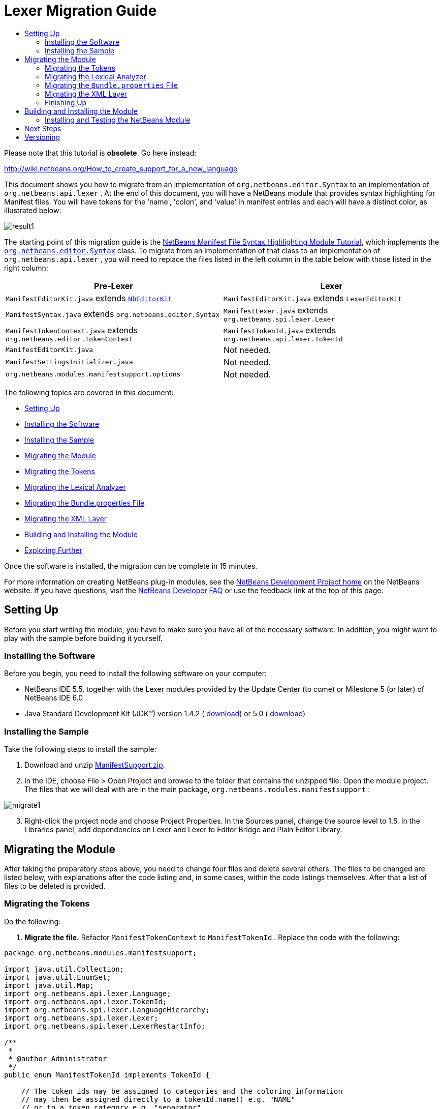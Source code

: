 // 
//     Licensed to the Apache Software Foundation (ASF) under one
//     or more contributor license agreements.  See the NOTICE file
//     distributed with this work for additional information
//     regarding copyright ownership.  The ASF licenses this file
//     to you under the Apache License, Version 2.0 (the
//     "License"); you may not use this file except in compliance
//     with the License.  You may obtain a copy of the License at
// 
//       http://www.apache.org/licenses/LICENSE-2.0
// 
//     Unless required by applicable law or agreed to in writing,
//     software distributed under the License is distributed on an
//     "AS IS" BASIS, WITHOUT WARRANTIES OR CONDITIONS OF ANY
//     KIND, either express or implied.  See the License for the
//     specific language governing permissions and limitations
//     under the License.
//

= Lexer Migration Guide
:jbake-type: platform-tutorial
:jbake-tags: tutorials 
:markup-in-source: verbatim,quotes,macros
:jbake-status: published
:syntax: true
:source-highlighter: pygments
:toc: left
:toc-title:
:icons: font
:experimental:
:description: Lexer Migration Guide - Apache NetBeans
:keywords: Apache NetBeans Platform, Platform Tutorials, Lexer Migration Guide

Please note that this tutorial is *obsolete*. Go here instead:

link:http://wiki.netbeans.org/How_to_create_support_for_a_new_language[http://wiki.netbeans.org/How_to_create_support_for_a_new_language]

This document shows you how to migrate from an implementation of  ``org.netbeans.editor.Syntax``  to an implementation of  ``org.netbeans.api.lexer`` . At the end of this document, you will have a NetBeans module that provides syntax highlighting for Manifest files. You will have tokens for the 'name', 'colon', and 'value' in manifest entries and each will have a distinct color, as illustrated below:


image::images/result1.png[]

The starting point of this migration guide is the  link:https://netbeans.apache.org/tutorials/nbm-mfsyntax.html[NetBeans Manifest File Syntax Highlighting Module Tutorial], which implements the  `` link:https://bits.netbeans.org/dev/javadoc/org-netbeans-modules-editor-lib/org/netbeans/editor/Syntax.html[org.netbeans.editor.Syntax]``  class. To migrate from an implementation of that class to an implementation of  ``org.netbeans.api.lexer`` , you will need to replace the files listed in the left column in the table below with those listed in the right column:

|===
|*Pre-Lexer* |*Lexer* 

| ``ManifestEditorKit.java``  extends  `` link:https://bits.netbeans.org/dev/javadoc/org-netbeans-modules-editor/org/netbeans/modules/editor/NbEditorKit.html[NbEditorKit]``  | ``ManifestEditorKit.java``  extends  ``LexerEditorKit``  

| ``ManifestSyntax.java``  extends  ``org.netbeans.editor.Syntax``  | ``ManifestLexer.java``  extends  ``org.netbeans.spi.lexer.Lexer``  

| ``ManifestTokenContext.java``  extends  ``org.netbeans.editor.TokenContext``  | ``ManifestTokenId.java``  extends  ``org.netbeans.api.lexer.TokenId``  

| ``ManifestEditorKit.java``  |Not needed. 

| ``ManifestSettingsInitializer.java``  |Not needed. 

| ``org.netbeans.modules.manifestsupport.options``  |Not needed. 
|===

The following topics are covered in this document:

* <<setting-up,Setting Up>>

* <<installing-software,Installing the Software>>
* <<installing-sample,Installing the Sample>>
* <<migrating,Migrating the Module>>

* <<tokenizing,Migrating the Tokens>>
* <<syntaxing,Migrating the Lexical Analyzer>>
* <<bundle,Migrating the Bundle.properties File>>
* <<layer,Migrating the XML Layer>>
* <<building,Building and Installing the Module>>
* <<explore,Exploring Further>>

Once the software is installed, the migration can be complete in 15 minutes.

For more information on creating NetBeans plug-in modules, see the  link:https://netbeans.apache.org/platform/index.html[ NetBeans Development Project home] on the NetBeans website. If you have questions, visit the  link:http://wiki.netbeans.org/wiki/view/NetBeansDeveloperFAQ[NetBeans Developer FAQ] or use the feedback link at the top of this page.


== Setting Up

Before you start writing the module, you have to make sure you have all of the necessary software. In addition, you might want to play with the sample before building it yourself.


=== Installing the Software

Before you begin, you need to install the following software on your computer:

* NetBeans IDE 5.5, together with the Lexer modules provided by the Update Center (to come) or Milestone 5 (or later) of NetBeans IDE 6.0
* Java Standard Development Kit (JDK™) version 1.4.2 ( link:https://www.oracle.com/technetwork/java/javase/downloads/index.html[download]) or 5.0 ( link:https://www.oracle.com/technetwork/java/javase/downloads/index.html[download])


=== Installing the Sample

Take the following steps to install the sample:


[start=1]
1. Download and unzip  link:https://netbeans.org/files/documents/4/583/ManifestSupport.zip[ManifestSupport.zip].

[start=2]
1. In the IDE, choose File > Open Project and browse to the folder that contains the unzipped file. Open the module project. The files that we will deal with are in the main package,  ``org.netbeans.modules.manifestsupport`` :


image::images/migrate1.png[]


[start=3]
1. Right-click the project node and choose Project Properties. In the Sources panel, change the source level to 1.5. In the Libraries panel, add dependencies on Lexer and Lexer to Editor Bridge and Plain Editor Library.


== Migrating the Module

After taking the preparatory steps above, you need to change four files and delete several others. The files to be changed are listed below, with explanations after the code listing and, in some cases, within the code listings themselves. After that a list of files to be deleted is provided.


=== Migrating the Tokens

Do the following:


[start=1]
1. *Migrate the file.* Refactor  ``ManifestTokenContext``  to  ``ManifestTokenId`` . Replace the code with the following:

[source,java,subs="{markup-in-source}"]
----

package org.netbeans.modules.manifestsupport;

import java.util.Collection;
import java.util.EnumSet;
import java.util.Map;
import org.netbeans.api.lexer.Language;
import org.netbeans.api.lexer.TokenId;
import org.netbeans.spi.lexer.LanguageHierarchy;
import org.netbeans.spi.lexer.Lexer;
import org.netbeans.spi.lexer.LexerRestartInfo;

/**
 *
 * @author Administrator
 */
public enum ManifestTokenId implements TokenId {

    // The token ids may be assigned to categories and the coloring information
    // may then be assigned directly to a tokenId.name() e.g. "NAME"
    // or to a token category e.g. "separator"
    NAME(null),
    COLON("separator"),
    VALUE(null),
    END_OF_LINE("whitespace");

    private String primaryCategory;
   
    private ManifestTokenId(String primaryCategory) {
        this.primaryCategory = primaryCategory;
    }
    
    public String primaryCategory() {
        return primaryCategory;
    }

    private static final Language<ManifestTokenId> language = new LanguageHierarchy<ManifestTokenId>() {

        protected String mimeType() {
            return "text/x-java-jar-manifest";
        }

        protected Collection<ManifestTokenId> createTokenIds() {
            return EnumSet.allOf(ManifestTokenId.class);
        }
        
        protected Map<String,Collection<ManifestTokenId>> createTokenCategories() {
            return null;
        }

        protected Lexer<ManifestTokenId> createLexer(LexerRestartInfo<ManifestTokenId> info) {
            return new ManifestLexer(info);
        }

    }.language();

    public static Language<ManifestTokenId> language() {
        return language;
    }

}
----


[start=2]
1. *Understand the file.* This Java class specifies a token for each item in the Manifest file with which we want to work. Each distinct item in a Manifest file is a token: 'NAME', 'COLON', and 'VALUE'. In addition, there is also a token for the end of the line, because we need to work with the end of the line—the end of the line determines where a value ends and the next name begins. We can also assign tokens to categories and then bind colors to categories. For example, above COLON is assigned to the category 'separator', while END_OF_LINE is assigned to the category 'whitespace'. If the example was not so simple, we would probably assign multiple tokens to the same category, which is superfluous here.


=== Migrating the Lexical Analyzer

Do the following:


[start=1]
1. *Migrate the file.* Refactor  ``ManifestSyntax``  to  ``ManifestLexer`` . Replace the default code with the following:

[source,java,subs="{markup-in-source}"]
----

package org.netbeans.modules.manifestsupport;

import org.netbeans.api.lexer.Token;
import org.netbeans.spi.lexer.Lexer;
import org.netbeans.spi.lexer.LexerInput;
import org.netbeans.spi.lexer.LexerRestartInfo;
import org.netbeans.spi.lexer.TokenFactory;

public class ManifestLexer implements Lexer<ManifestTokenId> {
    
    private static final int EOF = LexerInput.EOF;

    // Lexer internal states - preferably small integers for more compact token storage
    private static final int INIT = 0;
    private static final int AFTER_COLON = 1;
    private static final int AFTER_NAME = 2;

    private LexerInput input;
    
    private TokenFactory<ManifestTokenId> tokenFactory;
    
    private int state;
    
    public Object state() {
		// autoconversion uses Integer.valueOf() which caches <-127,127>
        return state;
    }

    public ManifestLexer(LexerRestartInfo<ManifestTokenId> info) {
        this.input = info.input();
        this.tokenFactory = info.tokenFactory();
		this.state = (info.state() != null) ? (Integer)info.state() : INIT;
    }
    
    public Token<ManifestTokenId> nextToken() {
        int c = input.read();
        switch (state) {
            case INIT:
                return nextTokenInit(c);
            case AFTER_COLON:
                return nextTokenAfterColon(c);
            case AFTER_NAME:
                return nextTokenAfterName(c);
            default:
                throw new IllegalStateException();
        }
    }
        
    private Token<ManifestTokenId> nextTokenInit(int c) {
        switch (c) {
            case ':': // ":"
                state = AFTER_COLON;
                return token(ManifestTokenId.COLON);
            case '\r':
                input.consumeNewline(); // continue to '\n' handling
            case '\n':
                //state = INIT;
                return token(ManifestTokenId.END_OF_LINE);
            case EOF: // no chars -> finish lexing by returning null
                return null;
            default: // Name follows
                return finishName(c);
        }
    }

    private Token<ManifestTokenId> nextTokenAfterColon(int c) {
        switch (c) {
            case ':': // ":"
                state = AFTER_COLON;
                return token(ManifestTokenId.COLON);
            case '\r':
                input.consumeNewline(); // continue to '\n' handling
            case '\n':
                state = INIT;
                return token(ManifestTokenId.END_OF_LINE);
            case EOF: // no chars -> finish lexing by returning null
                return null;
            default:
                return finishValue(c);
        }
    }

    private Token<ManifestTokenId> nextTokenAfterName(int c) {
        switch (c) {
            case ':': // ":"
                state = AFTER_COLON;
                return token(ManifestTokenId.COLON);
            case '\r':
                input.consumeNewline(); // continue to '\n' handling
            case '\n':
                state = INIT;
                return token(ManifestTokenId.END_OF_LINE);
            case EOF: // no chars -> finish lexing by returning null
                return null;
            default:
                throw new IllegalStateException();
        }
    }

    private Token<ManifestTokenId> finishName(int c) {
        while (true) {
            switch (c) {
                case ':':
                case '\r':
                case '\n':
                case EOF:
                    input.backup(1);
                    state = AFTER_NAME;
                    return token(ManifestTokenId.NAME);
            }
            c = input.read();
        }
    }

    private Token<ManifestTokenId> finishValue(int c) {
        while (true) {
            switch (c) {
                case '\r':
                case '\n':
                case EOF:
                    input.backup(1);
                    state = INIT;
                    return token(ManifestTokenId.VALUE);
            }
            c = input.read();
        }
    }

    private Token<ManifestTokenId> token(ManifestTokenId id) {
        Token<ManifestTokenId> t = tokenFactory.createToken(id);
        return t;
    }
    
    public void release() {
    }

}
----


[start=2]
1. *Understand the file.* This Java class tells the IDE which part of the text is which token. It does this by starting in an initial state and sequentially looking at each character in the text and deciding if it stays in that state, moves to another state, or announces that a token was found.


=== Migrating the  ``Bundle.properties``  File

Your  ``Bundle.properties``  file, which is in the same package as the previous two classes, should have this content:


[source,java,subs="{markup-in-source}"]
----

#Layer.xml entries for fonts &amp; colors in Options window:
NetBeans=NetBeans
NAME=Name
VALUE=Value
COLON=Colon
separator=Separator
whitespace=Whitespace
----


=== Migrating the XML Layer

This is how your new Lexer implementation should be registered:


[source,xml,subs="{markup-in-source}"]
----

<folder name="Editors">
    <folder name="text">
        <folder name="x-java-jar-manifest">
            <attr name="SystemFileSystem.localizingBundle" stringvalue="org.myorg.manifestfiletype.Bundle"/>
            <folder name="NetBeans">
                <folder name="Defaults">
                    <file name="coloring.xml" url="resources/NetBeans-Manifest-fontsColors.xml">
                        <attr name="SystemFileSystem.localizingBundle" stringvalue="org.netbeans.modules.manifestsupport.Bundle"/>
                    </file>
                </folder>
            </folder> 
            <folder name="CityLights">
                <folder name="Defaults">
                    <file name="coloring.xml" url="resources/CityLights-Properties-fontsColors.xml">
                        <attr name="SystemFileSystem.localizingBundle" stringvalue="org.netbeans.modules.manifestsupport.Bundle"/>
                    </file>
                </folder>
            </folder>
            <file name="language.instance">
                <attr name="instanceCreate" methodvalue="org.netbeans.modules.manifestsupport.ManifestTokenId.language"/>
                <attr name="instanceOf" stringvalue="org.netbeans.api.lexer.Language"/>
            </file>
            <file name="EditorKit.instance">
                <attr name="instanceCreate" methodvalue="org.netbeans.modules.lexer.editorbridge.LexerEditorKit.create"/>
                <attr name="instanceClass" stringvalue="org.netbeans.modules.lexer.editorbridge.LexerEditorKit"/>
            </file>
        </folder>
    </folder>
</folder>

<folder name="OptionsDialog">
    <folder name="PreviewExamples">
        <folder name="text">
            <file name="x-java-jar-manifest" url="resources/ManifestExample"/>
        </folder>
    </folder>
</folder>
----


=== Finishing Up

Do the following:


[start=1]
1. *Delete  ``ManifestEditorKit`` .* You do not need this anymore, because of the LexerEditorKit registered in the XML layer. Right-click the  ``ManifestSettingsInitializer.java``  file and choose Delete.

[start=2]
1. *Delete  ``ManifestSettingsInitializer`` .* You do not need this anymore, because initizialiatio is done through the XML layer. Right-click the  ``ManifestSettingsInitializer.java``  file and choose Delete.

[start=3]
1. *Change the installer.* Previously, you used a module installer to call the  ``ManifestSettingsInitializer`` . You no longer have it, so there is no need to call it. In  ``RestoreColoring.java`` , delete the  ``addInitializer()``  method and remove it from the  ``restored()``  method.

[start=4]
1. *Delete the Options package.* Delete  ``org.netbeans.modules.manifestsupport.options`` .


== Building and Installing the Module

The IDE uses an Ant build script to build and install your module. The build script is created for you when you create the module project.


=== Installing and Testing the NetBeans Module


[start=1]
1. In the Projects window, right-click the  ``ManifestSupport``  project and choose Install/Reload in Target Platform.

The module is built and installed in the target IDE or Platform. The target IDE or Platform opens so that you can try out your new module. The default target IDE or Platform is the installation used by the current instance of the development IDE. Note that when you run your module, you will be using a temporary test user directory, not the development IDE's user directory.


[start=2]
1. Choose File > New Project (Ctrl-Shift-N). Create a new Java application project or a new Plug-in Module project. Open the project's Manifest file in the Source Editor and notice the syntax highlighting.


link:http://netbeans.apache.org/community/mailing-lists.html[Send Us Your Feedback]


== Next Steps

For more information about creating and developing NetBeans modules, see the following resources:

*  link:https://netbeans.apache.org/platform/index.html[Module Developer's Resources]
*  link:https://bits.netbeans.org/dev/javadoc/[NetBeans API List (Current Development Version)]
*  link:http://apisupport.netbeans.org/new-apisupport.html[New API Support-Proposal]


== Versioning

|===
|*Version* |*Date* |*Changes* 

|1 |5 November 2006 |

* Initial version.
 

|2 |12 December 2006 |

* Removed editorkit. Not necessary anymore. LexerEditorkit is declared in layer XML.
* Added migration of Bundle.properties and XML layer.
* Changed token ID class and Lexer class, to reflect latest state of the implementation.
 

|3 |13 December 2006 |

* Removed the Options package. (Forgot to do that yesterday.)
* Small tweaks.
 
|===
